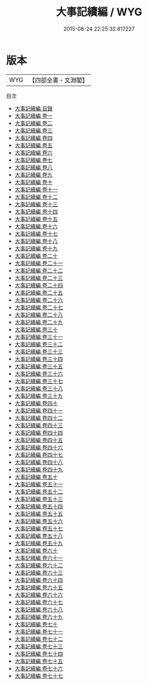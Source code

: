 #+TITLE: 大事記續編 / WYG
#+DATE: 2015-08-24 22:25:32.817227
* 版本
 |       WYG|【四部全書・文淵閣】|
目次
 - [[file:KR2b0035_000.txt::000-1a][大事記續編 目錄]]
 - [[file:KR2b0035_001.txt::001-1a][大事記續編 卷一]]
 - [[file:KR2b0035_002.txt::002-1a][大事記續編 卷二]]
 - [[file:KR2b0035_003.txt::003-1a][大事記續編 卷三]]
 - [[file:KR2b0035_004.txt::004-1a][大事記續編 卷四]]
 - [[file:KR2b0035_005.txt::005-1a][大事記續編 卷五]]
 - [[file:KR2b0035_006.txt::006-1a][大事記續編 卷六]]
 - [[file:KR2b0035_007.txt::007-1a][大事記續編 卷七]]
 - [[file:KR2b0035_008.txt::008-1a][大事記續編 卷八]]
 - [[file:KR2b0035_009.txt::009-1a][大事記續編 卷九]]
 - [[file:KR2b0035_010.txt::010-1a][大事記續編 卷十]]
 - [[file:KR2b0035_011.txt::011-1a][大事記續編 卷十一]]
 - [[file:KR2b0035_012.txt::012-1a][大事記續編 卷十二]]
 - [[file:KR2b0035_013.txt::013-1a][大事記續編 卷十三]]
 - [[file:KR2b0035_014.txt::014-1a][大事記續編 卷十四]]
 - [[file:KR2b0035_015.txt::015-1a][大事記續編 卷十五]]
 - [[file:KR2b0035_016.txt::016-1a][大事記續編 卷十六]]
 - [[file:KR2b0035_017.txt::017-1a][大事記續編 卷十七]]
 - [[file:KR2b0035_018.txt::018-1a][大事記續編 卷十八]]
 - [[file:KR2b0035_019.txt::019-1a][大事記續編 卷十九]]
 - [[file:KR2b0035_020.txt::020-1a][大事記續編 卷二十]]
 - [[file:KR2b0035_021.txt::021-1a][大事記續編 卷二十一]]
 - [[file:KR2b0035_022.txt::022-1a][大事記續編 卷二十二]]
 - [[file:KR2b0035_023.txt::023-1a][大事記續編 卷二十三]]
 - [[file:KR2b0035_024.txt::024-1a][大事記續編 卷二十四]]
 - [[file:KR2b0035_025.txt::025-1a][大事記續編 卷二十五]]
 - [[file:KR2b0035_026.txt::026-1a][大事記續編 卷二十六]]
 - [[file:KR2b0035_027.txt::027-1a][大事記續編 卷二十七]]
 - [[file:KR2b0035_028.txt::028-1a][大事記續編 卷二十八]]
 - [[file:KR2b0035_029.txt::029-1a][大事記續編 卷二十九]]
 - [[file:KR2b0035_030.txt::030-1a][大事記續編 卷三十]]
 - [[file:KR2b0035_031.txt::031-1a][大事記續編 卷三十一]]
 - [[file:KR2b0035_032.txt::032-1a][大事記續編 卷三十二]]
 - [[file:KR2b0035_033.txt::033-1a][大事記續編 卷三十三]]
 - [[file:KR2b0035_034.txt::034-1a][大事記續編 卷三十四]]
 - [[file:KR2b0035_035.txt::035-1a][大事記續編 卷三十五]]
 - [[file:KR2b0035_036.txt::036-1a][大事記續編 卷三十六]]
 - [[file:KR2b0035_037.txt::037-1a][大事記續編 卷三十七]]
 - [[file:KR2b0035_038.txt::038-1a][大事記續編 卷三十八]]
 - [[file:KR2b0035_039.txt::039-1a][大事記續編 卷三十九]]
 - [[file:KR2b0035_040.txt::040-1a][大事記續編 卷四十]]
 - [[file:KR2b0035_041.txt::041-1a][大事記續編 卷四十一]]
 - [[file:KR2b0035_042.txt::042-1a][大事記續編 卷四十二]]
 - [[file:KR2b0035_043.txt::043-1a][大事記續編 卷四十三]]
 - [[file:KR2b0035_044.txt::044-1a][大事記續編 卷四十四]]
 - [[file:KR2b0035_045.txt::045-1a][大事記續編 卷四十五]]
 - [[file:KR2b0035_046.txt::046-1a][大事記續編 卷四十六]]
 - [[file:KR2b0035_047.txt::047-1a][大事記續編 卷四十七]]
 - [[file:KR2b0035_048.txt::048-1a][大事記續編 卷四十八]]
 - [[file:KR2b0035_049.txt::049-1a][大事記續編 卷四十九]]
 - [[file:KR2b0035_050.txt::050-1a][大事記續編 卷五十]]
 - [[file:KR2b0035_051.txt::051-1a][大事記續編 卷五十一]]
 - [[file:KR2b0035_052.txt::052-1a][大事記續編 卷五十二]]
 - [[file:KR2b0035_053.txt::053-1a][大事記續編 卷五十三]]
 - [[file:KR2b0035_054.txt::054-1a][大事記續編 卷五十四]]
 - [[file:KR2b0035_055.txt::055-1a][大事記續編 卷五十五]]
 - [[file:KR2b0035_056.txt::056-1a][大事記續編 卷五十六]]
 - [[file:KR2b0035_057.txt::057-1a][大事記續編 卷五十七]]
 - [[file:KR2b0035_058.txt::058-1a][大事記續編 卷五十八]]
 - [[file:KR2b0035_059.txt::059-1a][大事記續編 卷五十九]]
 - [[file:KR2b0035_060.txt::060-1a][大事記續編 卷六十]]
 - [[file:KR2b0035_061.txt::061-1a][大事記續編 卷六十一]]
 - [[file:KR2b0035_062.txt::062-1a][大事記續編 卷六十二]]
 - [[file:KR2b0035_063.txt::063-1a][大事記續編 卷六十三]]
 - [[file:KR2b0035_064.txt::064-1a][大事記續編 卷六十四]]
 - [[file:KR2b0035_065.txt::065-1a][大事記續編 卷六十五]]
 - [[file:KR2b0035_066.txt::066-1a][大事記續編 卷六十六]]
 - [[file:KR2b0035_067.txt::067-1a][大事記續編 卷六十七]]
 - [[file:KR2b0035_068.txt::068-1a][大事記續編 卷六十八]]
 - [[file:KR2b0035_069.txt::069-1a][大事記續編 卷六十九]]
 - [[file:KR2b0035_070.txt::070-1a][大事記續編 卷七十]]
 - [[file:KR2b0035_071.txt::071-1a][大事記續編 卷七十一]]
 - [[file:KR2b0035_072.txt::072-1a][大事記續編 卷七十二]]
 - [[file:KR2b0035_073.txt::073-1a][大事記續編 卷七十三]]
 - [[file:KR2b0035_074.txt::074-1a][大事記續編 卷七十四]]
 - [[file:KR2b0035_075.txt::075-1a][大事記續編 卷七十五]]
 - [[file:KR2b0035_076.txt::076-1a][大事記續編 卷七十六]]
 - [[file:KR2b0035_077.txt::077-1a][大事記續編 卷七十七]]
